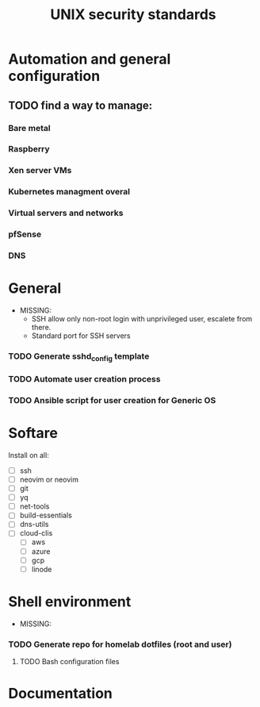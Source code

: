 #+TITLE: UNIX security standards

* Automation and general configuration
** TODO find a way to manage:
*** Bare metal
*** Raspberry
*** Xen server VMs
*** Kubernetes managment overal
*** Virtual servers and networks
*** pfSense
*** DNS

* General
- MISSING:
  - SSH allow only non-root login with unprivileged user, escalete from there.
  - Standard port for SSH servers

*** TODO Generate sshd_config template
*** TODO Automate user creation process
*** TODO Ansible script for user creation for Generic OS


* Softare
Install on all:
- [ ] ssh
- [ ] neovim or neovim
- [ ] git
- [ ] yq
- [ ] net-tools
- [ ] build-essentials
- [ ] dns-utils
- [ ] cloud-clis
  - [ ] aws
  - [ ] azure
  - [ ] gcp
  - [ ] linode

* Shell environment
 - MISSING:
*** TODO Generate repo for homelab dotfiles (root and user)
**** TODO Bash configuration files

* Documentation
